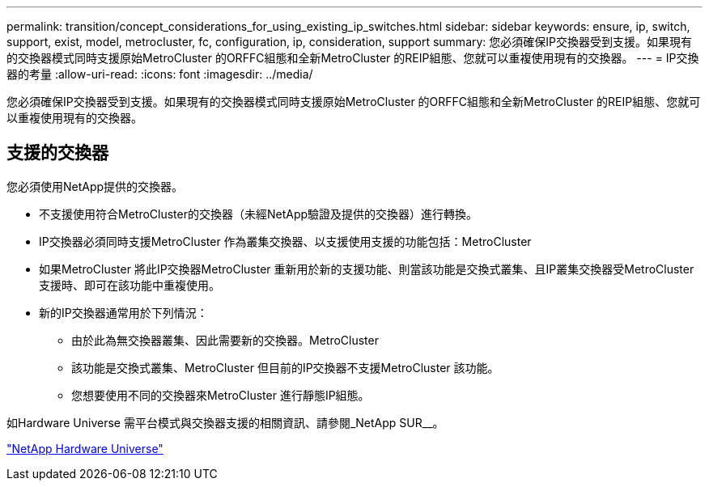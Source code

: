 ---
permalink: transition/concept_considerations_for_using_existing_ip_switches.html 
sidebar: sidebar 
keywords: ensure, ip, switch, support, exist, model, metrocluster, fc, configuration, ip, consideration, support 
summary: 您必須確保IP交換器受到支援。如果現有的交換器模式同時支援原始MetroCluster 的ORFFC組態和全新MetroCluster 的REIP組態、您就可以重複使用現有的交換器。 
---
= IP交換器的考量
:allow-uri-read: 
:icons: font
:imagesdir: ../media/


[role="lead"]
您必須確保IP交換器受到支援。如果現有的交換器模式同時支援原始MetroCluster 的ORFFC組態和全新MetroCluster 的REIP組態、您就可以重複使用現有的交換器。



== 支援的交換器

您必須使用NetApp提供的交換器。

* 不支援使用符合MetroCluster的交換器（未經NetApp驗證及提供的交換器）進行轉換。
* IP交換器必須同時支援MetroCluster 作為叢集交換器、以支援使用支援的功能包括：MetroCluster
* 如果MetroCluster 將此IP交換器MetroCluster 重新用於新的支援功能、則當該功能是交換式叢集、且IP叢集交換器受MetroCluster 支援時、即可在該功能中重複使用。
* 新的IP交換器通常用於下列情況：
+
** 由於此為無交換器叢集、因此需要新的交換器。MetroCluster
** 該功能是交換式叢集、MetroCluster 但目前的IP交換器不支援MetroCluster 該功能。
** 您想要使用不同的交換器來MetroCluster 進行靜態IP組態。




如Hardware Universe 需平台模式與交換器支援的相關資訊、請參閱_NetApp SUR__。

https://hwu.netapp.com["NetApp Hardware Universe"]
